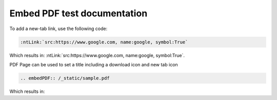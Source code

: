 Embed PDF test documentation
============================

To add a new-tab link, use the following code:

.. code-block:: rst

   :ntLink:`src:https://www.google.com, name:google, symbol:True`

Which results in: :ntLink:`src:https://www.google.com, name:google, symbol:True`.

PDF Page can be used to set a title including a download icon and new tab icon

.. code-block:: rst

   .. embedPDF:: /_static/sample.pdf

Which results in:

.. embedpdf:: /_static/sample.pdf
   :alt: Alternative text to show pdf is not visible

